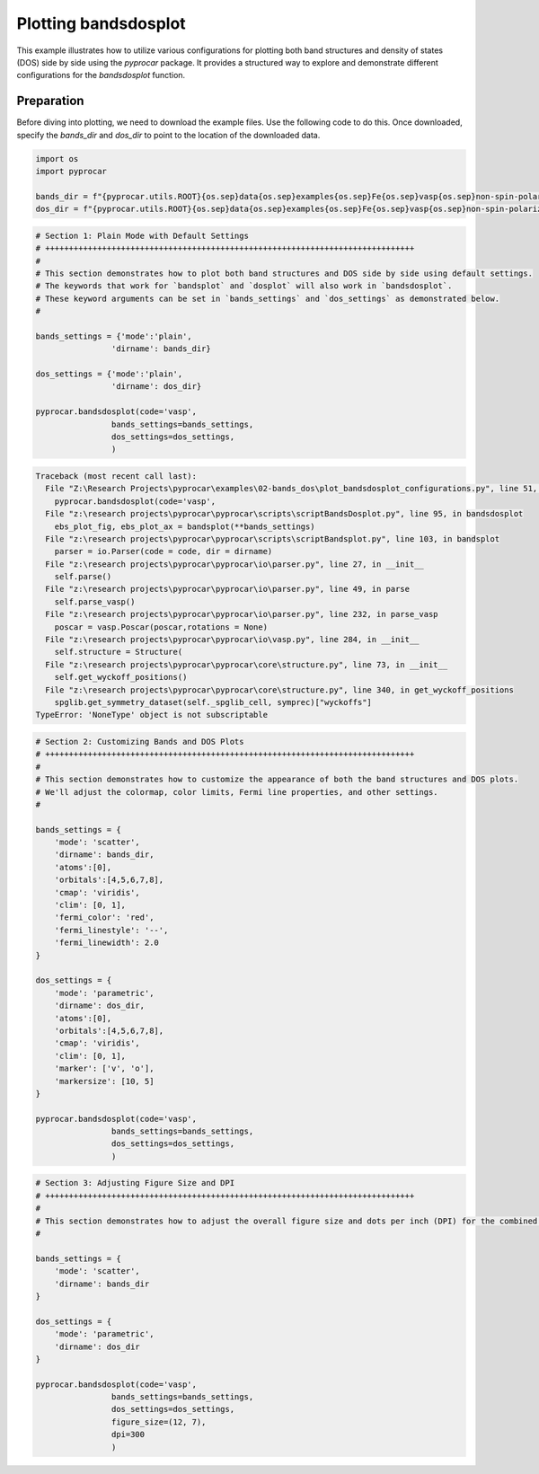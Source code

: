 
.. DO NOT EDIT.
.. THIS FILE WAS AUTOMATICALLY GENERATED BY SPHINX-GALLERY.
.. TO MAKE CHANGES, EDIT THE SOURCE PYTHON FILE:
.. "examples\02-bands_dos\plot_bandsdosplot_configurations.py"
.. LINE NUMBERS ARE GIVEN BELOW.

.. only:: html

    .. note::
        :class: sphx-glr-download-link-note

        :ref:`Go to the end <sphx_glr_download_examples_02-bands_dos_plot_bandsdosplot_configurations.py>`
        to download the full example code

.. rst-class:: sphx-glr-example-title

.. _sphx_glr_examples_02-bands_dos_plot_bandsdosplot_configurations.py:


.. _ref_plot_bandsdosplot_configurations:

Plotting bandsdosplot
~~~~~~~~~~~~~~~~~~~~~~~~~~~~~~~~~~~~~~~~~~~~~~~~~~~~~~~~~~~~

This example illustrates how to utilize various configurations for plotting both band structures and density of states (DOS) side by side using the `pyprocar` package. It provides a structured way to explore and demonstrate different configurations for the `bandsdosplot` function.

Preparation
-----------
Before diving into plotting, we need to download the example files. Use the following code to do this. Once downloaded, specify the `bands_dir` and `dos_dir` to point to the location of the downloaded data.

.. code-block::
   :caption: Downloading example

   bands_dir = pyprocar.download_example(save_dir='', 
                                material='Fe',
                                code='vasp', 
                                spin_calc_type='non-spin-polarized',
                                calc_type='bands')

   dos_dir = pyprocar.download_example(save_dir='', 
                                material='Fe',
                                code='vasp', 
                                spin_calc_type='non-spin-polarized',
                                calc_type='dos')

.. GENERATED FROM PYTHON SOURCE LINES 28-35

.. code-block:: default


    import os
    import pyprocar

    bands_dir = f"{pyprocar.utils.ROOT}{os.sep}data{os.sep}examples{os.sep}Fe{os.sep}vasp{os.sep}non-spin-polarized{os.sep}bands"
    dos_dir = f"{pyprocar.utils.ROOT}{os.sep}data{os.sep}examples{os.sep}Fe{os.sep}vasp{os.sep}non-spin-polarized{os.sep}dos"








.. GENERATED FROM PYTHON SOURCE LINES 36-56

.. code-block:: default


    # Section 1: Plain Mode with Default Settings
    # ++++++++++++++++++++++++++++++++++++++++++++++++++++++++++++++++++++++++++++++
    #
    # This section demonstrates how to plot both band structures and DOS side by side using default settings.
    # The keywords that work for `bandsplot` and `dosplot` will also work in `bandsdosplot`. 
    # These keyword arguments can be set in `bands_settings` and `dos_settings` as demonstrated below.
    #

    bands_settings = {'mode':'plain',
                    'dirname': bands_dir}

    dos_settings = {'mode':'plain',
                    'dirname': dos_dir}

    pyprocar.bandsdosplot(code='vasp',
                    bands_settings=bands_settings,
                    dos_settings=dos_settings,
                    )



.. rst-class:: sphx-glr-script-out

.. code-block:: pytb

    Traceback (most recent call last):
      File "Z:\Research Projects\pyprocar\examples\02-bands_dos\plot_bandsdosplot_configurations.py", line 51, in <module>
        pyprocar.bandsdosplot(code='vasp',
      File "z:\research projects\pyprocar\pyprocar\scripts\scriptBandsDosplot.py", line 95, in bandsdosplot
        ebs_plot_fig, ebs_plot_ax = bandsplot(**bands_settings)
      File "z:\research projects\pyprocar\pyprocar\scripts\scriptBandsplot.py", line 103, in bandsplot
        parser = io.Parser(code = code, dir = dirname)
      File "z:\research projects\pyprocar\pyprocar\io\parser.py", line 27, in __init__
        self.parse()
      File "z:\research projects\pyprocar\pyprocar\io\parser.py", line 49, in parse
        self.parse_vasp()
      File "z:\research projects\pyprocar\pyprocar\io\parser.py", line 232, in parse_vasp
        poscar = vasp.Poscar(poscar,rotations = None)
      File "z:\research projects\pyprocar\pyprocar\io\vasp.py", line 284, in __init__
        self.structure = Structure(
      File "z:\research projects\pyprocar\pyprocar\core\structure.py", line 73, in __init__
        self.get_wyckoff_positions()
      File "z:\research projects\pyprocar\pyprocar\core\structure.py", line 340, in get_wyckoff_positions
        spglib.get_symmetry_dataset(self._spglib_cell, symprec)["wyckoffs"]
    TypeError: 'NoneType' object is not subscriptable




.. GENERATED FROM PYTHON SOURCE LINES 57-93

.. code-block:: default


    # Section 2: Customizing Bands and DOS Plots
    # ++++++++++++++++++++++++++++++++++++++++++++++++++++++++++++++++++++++++++++++
    #
    # This section demonstrates how to customize the appearance of both the band structures and DOS plots.
    # We'll adjust the colormap, color limits, Fermi line properties, and other settings.
    #

    bands_settings = {
        'mode': 'scatter',
        'dirname': bands_dir,
        'atoms':[0],
        'orbitals':[4,5,6,7,8],
        'cmap': 'viridis',
        'clim': [0, 1],
        'fermi_color': 'red',
        'fermi_linestyle': '--',
        'fermi_linewidth': 2.0
    }

    dos_settings = {
        'mode': 'parametric',
        'dirname': dos_dir,
        'atoms':[0],
        'orbitals':[4,5,6,7,8],
        'cmap': 'viridis',
        'clim': [0, 1],
        'marker': ['v', 'o'],
        'markersize': [10, 5]
    }

    pyprocar.bandsdosplot(code='vasp',
                    bands_settings=bands_settings,
                    dos_settings=dos_settings,
                    )


.. GENERATED FROM PYTHON SOURCE LINES 94-118

.. code-block:: default


    # Section 3: Adjusting Figure Size and DPI
    # ++++++++++++++++++++++++++++++++++++++++++++++++++++++++++++++++++++++++++++++
    #
    # This section demonstrates how to adjust the overall figure size and dots per inch (DPI) for the combined plot.
    #

    bands_settings = {
        'mode': 'scatter',
        'dirname': bands_dir
    }

    dos_settings = {
        'mode': 'parametric',
        'dirname': dos_dir
    }

    pyprocar.bandsdosplot(code='vasp',
                    bands_settings=bands_settings,
                    dos_settings=dos_settings,
                    figure_size=(12, 7),
                    dpi=300
                    )



.. rst-class:: sphx-glr-timing

   **Total running time of the script:** ( 0 minutes  0.053 seconds)


.. _sphx_glr_download_examples_02-bands_dos_plot_bandsdosplot_configurations.py:

.. only:: html

  .. container:: sphx-glr-footer sphx-glr-footer-example




    .. container:: sphx-glr-download sphx-glr-download-python

      :download:`Download Python source code: plot_bandsdosplot_configurations.py <plot_bandsdosplot_configurations.py>`

    .. container:: sphx-glr-download sphx-glr-download-jupyter

      :download:`Download Jupyter notebook: plot_bandsdosplot_configurations.ipynb <plot_bandsdosplot_configurations.ipynb>`


.. only:: html

 .. rst-class:: sphx-glr-signature

    `Gallery generated by Sphinx-Gallery <https://sphinx-gallery.github.io>`_
